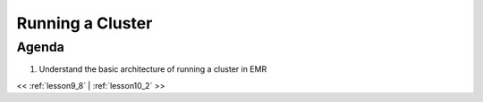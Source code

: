 ..  _lesson10:

=========================================
Running a Cluster
=========================================


Agenda
============

1. Understand the basic architecture of running a cluster in EMR


<< :ref:`lesson9_8` | :ref:`lesson10_2`  >>
